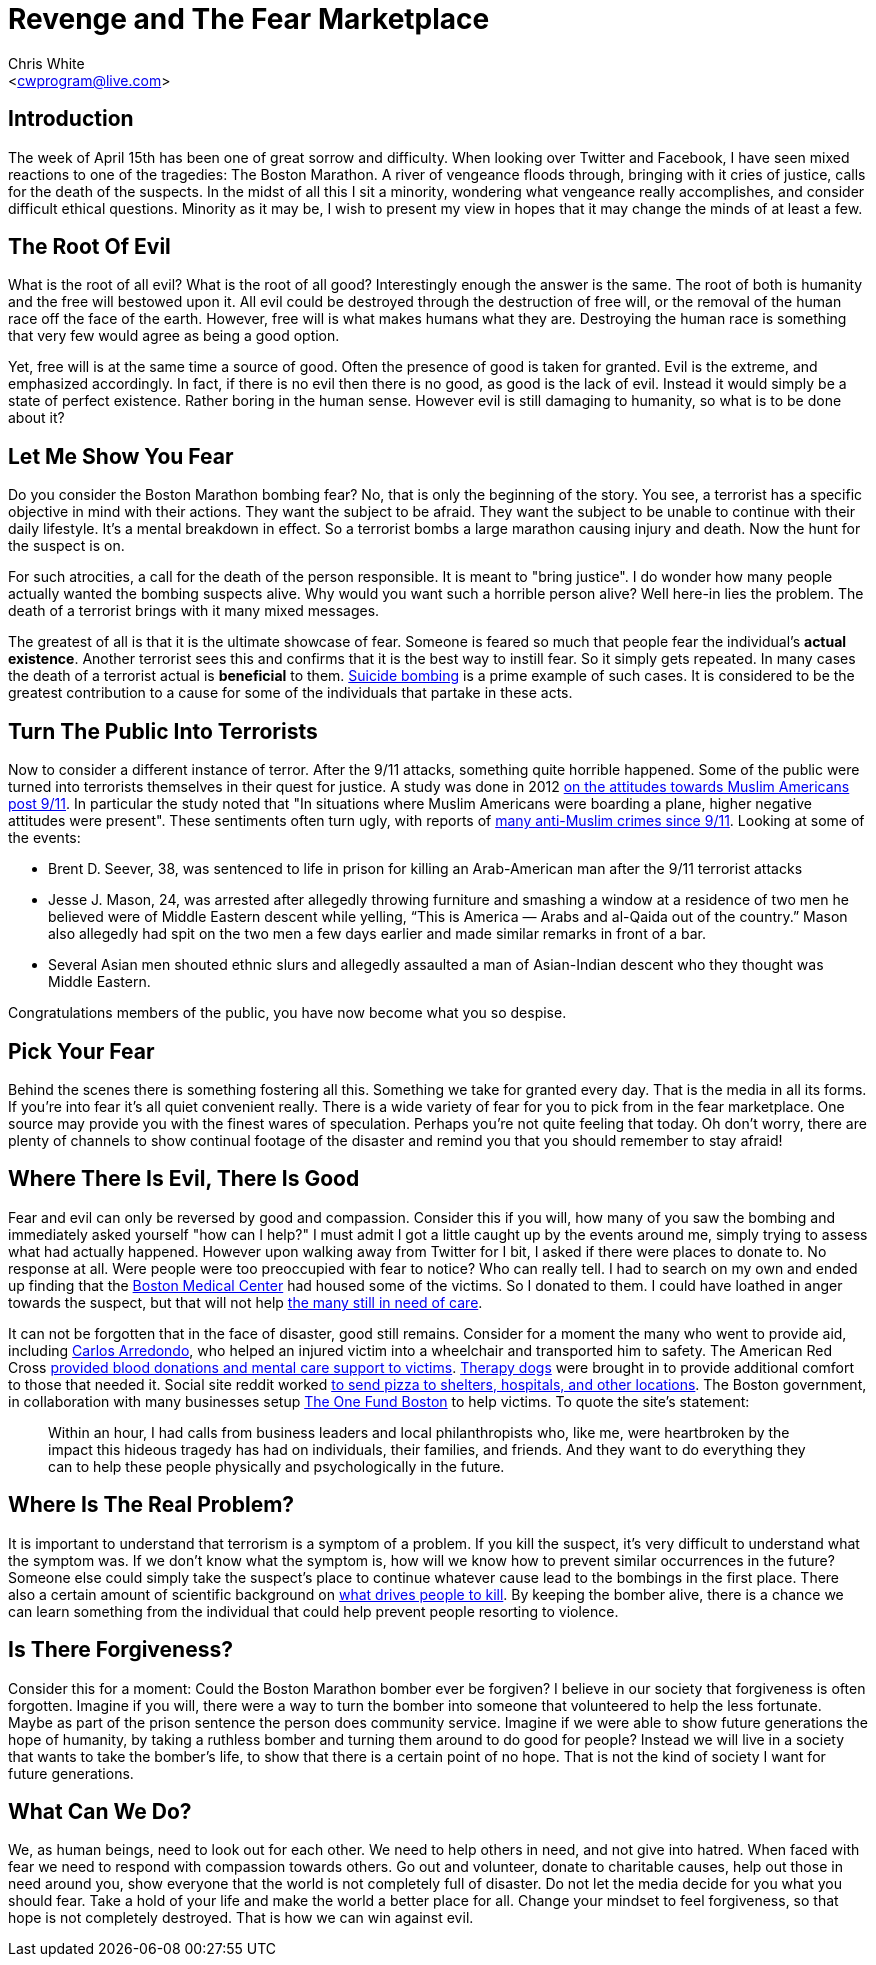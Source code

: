 Revenge and The Fear Marketplace
================================
:Author: Chris White
:Email: <cwprogram@live.com>
:Date: 2013-04-19

== Introduction ==

The week of April 15th has been one of great sorrow and difficulty. When looking over Twitter and Facebook, I have seen mixed reactions to one of the tragedies: The Boston Marathon. A river of vengeance floods through, bringing with it cries of justice, calls for the death of the suspects. In the midst of all this I sit a minority, wondering what vengeance really accomplishes, and consider difficult ethical questions. Minority as it may be, I wish to present my view in hopes that it may change the minds of at least a few.

== The Root Of Evil ==

What is the root of all evil? What is the root of all good? Interestingly enough the answer is the same. The root of both is humanity and the free will bestowed upon it. All evil could be destroyed through the destruction of free will, or the removal of the human race off the face of the earth. However, free will is what makes humans what they are. Destroying the human race is something that very few would agree as being a good option.

Yet, free will is at the same time a source of good. Often the presence of good is taken for granted. Evil is the extreme, and emphasized accordingly. In fact, if there is no evil then there is no good, as good is the lack of evil. Instead it would simply be a state of perfect existence. Rather boring in the human sense. However evil is still damaging to humanity, so what is to be done about it?

== Let Me Show You Fear ==

Do you consider the Boston Marathon bombing fear? No, that is only the beginning of the story. You see, a terrorist has a specific objective in mind with their actions. They want the subject to be afraid. They want the subject to be unable to continue with their daily lifestyle. It's a mental breakdown in effect. So a terrorist bombs a large marathon causing injury and death. Now the hunt for the suspect is on.

For such atrocities, a call for the death of the person responsible. It is meant to "bring justice". I do wonder how many people actually wanted the bombing suspects alive. Why would you want such a horrible person alive? Well here-in lies the problem. The death of a terrorist brings with it many mixed messages.

The greatest of all is that it is the ultimate showcase of fear. Someone is feared so much that people fear the individual's *actual existence*. Another terrorist sees this and confirms that it is the best way to instill fear. So it simply gets repeated. In many cases the death of a terrorist actual is *beneficial* to them. http://www.economist.com/node/2329785[Suicide bombing] is a prime example of such cases. It is considered to be the greatest contribution to a cause for some of the individuals that partake in these acts.

== Turn The Public Into Terrorists ==

Now to consider a different instance of terror. After the 9/11 attacks, something quite horrible happened. Some of the public were turned into terrorists themselves in their quest for justice. A study was done in 2012 http://quod.lib.umich.edu/j/jmmh/10381607.0007.101?rgn=main;view=fulltext[on the attitudes towards Muslim Americans post 9/11]. In particular the study noted that "In situations where Muslim Americans were boarding a plane, higher negative attitudes were present". These sentiments often turn ugly, with reports of http://www.splcenter.org/get-informed/news/splc-testifies-about-increase-in-anti-muslim-bias/anti-muslim-incidents-since-9-11#.UXHVFJBc3PQ[many anti-Muslim crimes since 9/11]. Looking at some of the events:

- Brent D. Seever, 38, was sentenced to life in prison for killing an Arab-American man after the 9/11 terrorist attacks
- Jesse J. Mason, 24, was arrested after allegedly throwing furniture and smashing a window at a residence of two men he believed were of Middle Eastern descent while yelling, “This is America — Arabs and al-Qaida out of the country.” Mason also allegedly had spit on the two men a few days earlier and made similar remarks in front of a bar.
- Several Asian men shouted ethnic slurs and allegedly assaulted a man of Asian-Indian descent who they thought was Middle Eastern.

Congratulations members of the public, you have now become what you so despise.

== Pick Your Fear ==

Behind the scenes there is something fostering all this. Something we take for granted every day. That is the media in all its forms. If you're into fear it's all quiet convenient really. There is a wide variety of fear for you to pick from in the fear marketplace. One source may provide you with the finest wares of speculation. Perhaps you're not quite feeling that today. Oh don't worry, there are plenty of channels to show continual footage of the disaster and remind you that you should remember to stay afraid!

== Where There Is Evil, There Is Good ==

Fear and evil can only be reversed by good and compassion. Consider this if you will, how many of you saw the bombing and immediately asked yourself "how can I help?" I must admit I got a little caught up by the events around me, simply trying to assess what had actually happened. However upon walking away from Twitter for I bit, I asked if there were places to donate to. No response at all. Were people were too preoccupied with fear to notice? Who can really tell. I had to search on my own and ended up finding that the http://www.bmc.org/[Boston Medical Center] had housed some of the victims. So I donated to them. I could have loathed in anger towards the suspect, but that will not help http://www.necn.com/04/16/13/19-patients-still-at-Boston-Medical-Cent/landing.html?blockID=837941&feedID=11106[the many still in need of care].

It can not be forgotten that in the face of disaster, good still remains. Consider for a moment the many who went to provide aid, including http://www.metro.us/newyork/news/national/2013/04/17/carlos-arredondo-boston-marathon-hero-with-the-cowboy-hat/[Carlos Arredondo], who helped an injured victim into a wheelchair and transported him to safety. The American Red Cross http://www.redcross.org/news/press-release/Red-Cross-Response-to-the-Boston-Marathon-Explosions[provided blood donations and mental care support to victims]. http://newsfeed.time.com/2013/04/18/therapy-dogs-arrive-in-boston-to-comfort-survivors-of-marathon-bombing/[Therapy dogs] were brought in to provide additional comfort to those that needed it. Social site reddit worked http://www.huffingtonpost.com/2013/04/16/random-acts-of-pizza-boston-reddit-marathon_n_3094151.html[to send pizza to shelters, hospitals, and other locations].  The Boston government, in collaboration with many businesses setup https://onefundboston.org/[The One Fund Boston] to help victims. To quote the site's statement:

++++
<blockquote>
Within an hour, I had calls from business leaders and local
philanthropists who, like me, were heartbroken by the impact this hideous
tragedy has had on individuals, their families, and friends. And they want to
do everything they can to help these people physically and psychologically in
the future.
</blockquote>
++++

== Where Is The Real Problem? ==

It is important to understand that terrorism is a symptom of a problem. If you kill the suspect, it's very difficult to understand what the symptom was. If we don't know what the symptom is, how will we know how to prevent similar occurrences in the future? Someone else could simply take the suspect's place to continue whatever cause lead to the bombings in the first place. There also a certain amount of scientific background on http://www.scientificamerican.com/article.cfm?id=anger-management-self-control[what drives people to kill]. By keeping the bomber alive, there is a chance we can learn something from the individual that could help prevent people resorting to violence.

== Is There Forgiveness? ==

Consider this for a moment: Could the Boston Marathon bomber ever be forgiven? I believe in our society that forgiveness is often forgotten. Imagine if you will, there were a way to turn the bomber into someone that volunteered to help the less fortunate. Maybe as part of the prison sentence the person does community service. Imagine if we were able to show future generations the hope of humanity, by taking a ruthless bomber and turning them around to do good for people? Instead we will live in a society that wants to take the bomber's life, to show that there is a certain point of no hope. That is not the kind of society I want for future generations.

== What Can We Do? ==

We, as human beings, need to look out for each other. We need to help others in need, and not give into hatred. When faced with fear we need to respond with compassion towards others. Go out and volunteer, donate to charitable causes, help out those in need around you, show everyone that the world is not completely full of disaster. Do not let the media decide for you what you should fear. Take a hold of your life and make the world a better place for all. Change your mindset to feel forgiveness, so that hope is not completely destroyed. That is how we can win against evil.

